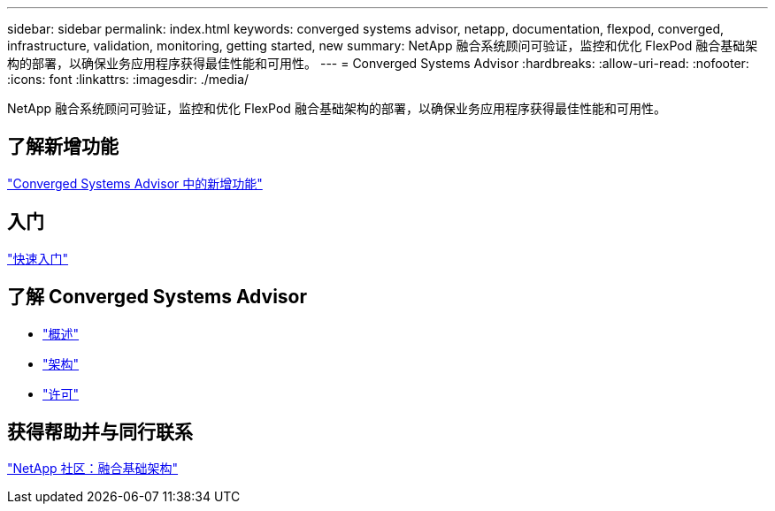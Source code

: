 ---
sidebar: sidebar 
permalink: index.html 
keywords: converged systems advisor, netapp, documentation, flexpod, converged, infrastructure, validation, monitoring, getting started, new 
summary: NetApp 融合系统顾问可验证，监控和优化 FlexPod 融合基础架构的部署，以确保业务应用程序获得最佳性能和可用性。 
---
= Converged Systems Advisor
:hardbreaks:
:allow-uri-read: 
:nofooter: 
:icons: font
:linkattrs: 
:imagesdir: ./media/


[role="lead"]
NetApp 融合系统顾问可验证，监控和优化 FlexPod 融合基础架构的部署，以确保业务应用程序获得最佳性能和可用性。



== 了解新增功能

link:reference_new.html["Converged Systems Advisor 中的新增功能"]



== 入门

link:task_quick_start.html["快速入门"]



== 了解 Converged Systems Advisor

* link:concept_overview.html["概述"]
* link:concept_architecture.html["架构"]
* link:concept_licensing.html["许可"]




== 获得帮助并与同行联系

https://community.netapp.com/t5/Converged-Infrastructure/ct-p/flexpod-and-converged-infrastructure["NetApp 社区：融合基础架构"^]
